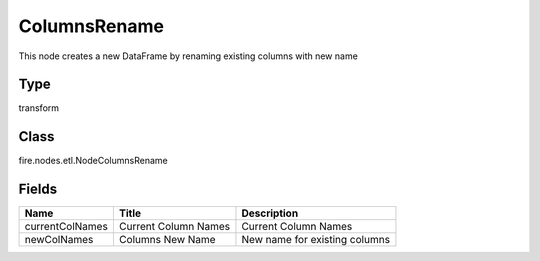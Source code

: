 
ColumnsRename
========== 

This node creates a new DataFrame by renaming existing columns with new name

Type
---------- 

transform

Class
---------- 

fire.nodes.etl.NodeColumnsRename

Fields
---------- 

+-----------------+----------------------+-------------------------------+
| Name            | Title                | Description                   |
+=================+======================+===============================+
| currentColNames | Current Column Names | Current Column Names          |
+-----------------+----------------------+-------------------------------+
| newColNames     | Columns New Name     | New name for existing columns |
+-----------------+----------------------+-------------------------------+